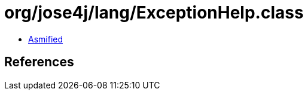 = org/jose4j/lang/ExceptionHelp.class

 - link:ExceptionHelp-asmified.java[Asmified]

== References

